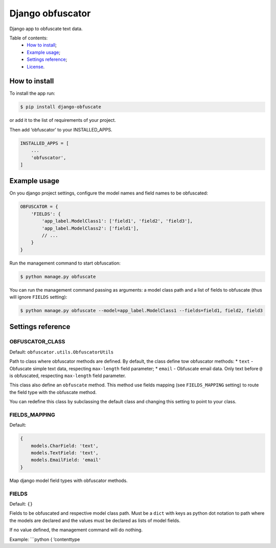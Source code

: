 Django obfuscator
=================

|Build Status| |Coverage Status| |Codacy Badge| |BCH compliance|

Django app to obfuscate text data.

Table of contents:
 * `How to install`_;
 * `Example usage`_;
 * `Settings reference`_;
 * `License`_.

How to install
--------------

To install the app run:

.. code:: shell

    $ pip install django-obfuscate

or add it to the list of requirements of your project.

Then add ‘obfuscator’ to your INSTALLED\_APPS.

.. code:: python

    INSTALLED_APPS = [
        ...
        'obfuscator',
    ]

Example usage
-------------

On you django project settings, configure the model names and field
names to be obfuscated:

.. code:: python

    OBFUSCATOR = {
        'FIELDS': {
            'app_label.ModelClass1': ['field1', 'field2', 'field3'],
            'app_label.ModelClass2': ['field1'],
            // ...
        }
    }

Run the management command to start obfuscation:

.. code:: shell

    $ python manage.py obfuscate

You can run the management command passing as arguments: a model class
path and a list of fields to obfuscate (thus will ignore ``FIELDS``
setting):

.. code:: shell

    $ python manage.py obfuscate --model=app_label.ModelClass1 --fields=field1, field2, field3

Settings reference
------------------

OBFUSCATOR\_CLASS
~~~~~~~~~~~~~~~~~

Default: ``obfuscator.utils.ObfuscatorUtils``

Path to class where obfuscator methods are defined. By default, the
class define tow obfuscator methods: \* ``text`` - Obfuscate simple text
data, respecting ``max-length`` field parameter; \* ``email`` -
Obfuscate email data. Only text before ``@`` is obfuscated, respecting
``max-length`` field parameter.

This class also define an ``obfuscate`` method. This method use fields
mapping (see ``FIELDS_MAPPING`` setting) to route the field type with
the obfuscate method.

You can redefine this class by subclassing the default class and
changing this setting to point to your class.

FIELDS\_MAPPING
~~~~~~~~~~~~~~~

Default:

.. code:: python

    {
        models.CharField: 'text',
        models.TextField: 'text',
        models.EmailField: 'email'
    }

Map django model field types with obfuscator methods.

FIELDS
~~~~~~

Default: ``{}``

Fields to be obfuscated and respective model class path. Must be a
``dict`` with keys as python dot notation to path where the models are
declared and the values must be declared as lists of model fields.

If no value defined, the management command will do nothing.

Example: \`\`\`python { ’contenttype

.. _How to install: #how-to-install
.. _Example usage: #example-usage
.. _Settings reference: #settings-reference
.. _License: #license

.. |Build Status| image:: https://travis-ci.org/dipcode-software/django-obfuscator.svg
   :target: https://travis-ci.org/dipcode-software/django-obfuscator
.. |Coverage Status| image:: https://coveralls.io/repos/github/dipcode-software/django-obfuscator/badge.svg
   :target: https://coveralls.io/github/dipcode-software/django-obfuscator
.. |Codacy Badge| image:: https://api.codacy.com/project/badge/Grade/f5a70162349142b9a714edae4e4ae413
   :target: https://www.codacy.com/app/srtabs/django-obfuscator?utm_source=github.com&utm_medium=referral&utm_content=dipcode-software/django-obfuscator&utm_campaign=Badge_Grade
.. |BCH compliance| image:: https://bettercodehub.com/edge/badge/dipcode-software/django-obfuscator?branch=master
   :target: https://bettercodehub.com/
